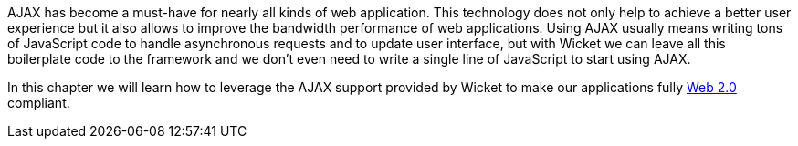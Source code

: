 
AJAX has become a must-have for nearly all kinds of web application. This technology does not only help to achieve a better user experience but it also allows to improve the bandwidth performance of web applications. Using AJAX usually means writing tons of JavaScript code to handle asynchronous requests and to update user interface, but with Wicket we can leave all this boilerplate code to the framework and we don't even need to write a single line of JavaScript to start using AJAX.

In this chapter we will learn how to leverage the AJAX support provided by Wicket to make our applications fully 
http://en.wikipedia.org/wiki/Web_2.0[Web 2.0] compliant.
